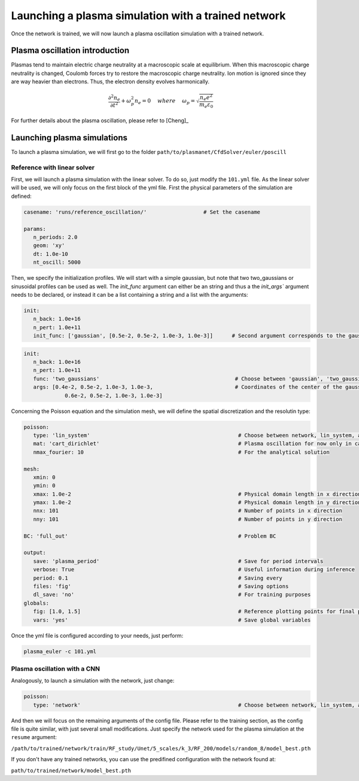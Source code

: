 Launching a plasma simulation with a trained network
==========================================================

Once the network is trained, we will now launch a plasma oscillation simulation with a trained network.

Plasma oscillation introduction
--------------------------------

Plasmas tend to maintain electric charge neutrality at a macroscopic
scale at equilibrium. When this macroscopic charge neutrality is changed, Coulomb
forces try to restore the macroscopic charge neutrality. Ion motion is ignored since
they are way heavier than electrons. Thus, the electron density evolves harmonically.

.. math::
   \frac{\partial^2n_e}{\partial t^2}+\omega_p^2 n_e = 0 ~~~~ {where} ~~~~
   \omega_p = \sqrt{\frac{n_e e^2}{m_e\varepsilon_0}}

For further details about the plasma oscillation, please refer to [Cheng]_

Launching plasma simulations
----------------------------

To launch a plasma simulation, we will first go to the folder ``path/to/plasmanet/CfdSolver/euler/poscill``


Reference with linear solver
^^^^^^^^^^^^^^^^^^^^^^^^^^^^

First, we will launch a plasma simulation with the linear solver. To do so, just modify the ``101.yml`` file.
As the linear solver will be used, we will only focus on the first block of the yml file.
First the physical parameters of the simulation are defined:

.. code-block:: yaml

   casename: 'runs/reference_oscillation/'                  # Set the casename

   params:
      n_periods: 2.0
      geom: 'xy'
      dt: 1.0e-10
      nt_oscill: 5000

Then, we specify the initialization profiles. We will start with a simple gaussian, but note that two two_gaussians
or sinusoidal profiles can be used as well. The `ìnit_func` argument can either be an string and thus a the `init_args``
argument needs to be declared, or instead it can be a list containing a string and a list with the arguments:

.. code-block:: yaml

   init:
      n_back: 1.0e+16
      n_pert: 1.0e+11
      init_func: ['gaussian', [0.5e-2, 0.5e-2, 1.0e-3, 1.0e-3]]      # Second argument corresponds to the gaussian center

.. code-block:: yaml

   init:
      n_back: 1.0e+16
      n_pert: 1.0e+11
      func: 'two_gaussians'                                           # Choose between 'gaussian', 'two_gaussians', 'sin2D', ...
      args: [0.4e-2, 0.5e-2, 1.0e-3, 1.0e-3,                          # Coordinates of the center of the gaussians
                0.6e-2, 0.5e-2, 1.0e-3, 1.0e-3]

Concerning the Poisson equation and the simulation mesh, we will define the spatial discretization and the resolutin type:

.. code-block:: yaml

   poisson:
      type: 'lin_system'                                               # Choose between network, lin_system, analytical and hybrid
      mat: 'cart_dirichlet'                                            # Plasma oscillation for now only in cartesian coordinates with D BC
      nmax_fourier: 10                                                 # For the analytical solution

   mesh:
      xmin: 0
      ymin: 0
      xmax: 1.0e-2                                                     # Physical domain length in x direction
      ymax: 1.0e-2                                                     # Physical domain length in y direction
      nnx: 101                                                         # Number of points in x direction
      nny: 101                                                         # Number of points in y direction

   BC: 'full_out'                                                      # Problem BC

   output:
      save: 'plasma_period'                                            # Save for period intervals
      verbose: True                                                    # Useful information during inference
      period: 0.1                                                      # Saving every
      files: 'fig'                                                     # Saving options
      dl_save: 'no'                                                    # For training purposes
   globals:
      fig: [1.0, 1.5]                                                  # Reference plotting points for final plot
      vars: 'yes'                                                      # Save global variables


Once the yml file is configured according to your needs, just perform:

.. code-block:: shell

   plasma_euler -c 101.yml

Plasma oscillation with a CNN
^^^^^^^^^^^^^^^^^^^^^^^^^^^^^

Analogously, to launch a simulation with the network, just change:

.. code-block:: yaml

   poisson:
      type: 'network'                                                  # Choose between network, lin_system, analytical and hybrid

And then we will focus on the remaining arguments of the config file. Please refer to the training section,
as the config file is quite similar, with just several small modifications. Just specify the network used for the
plasma simulation at the ``resume`` argument:

``/path/to/trained/network/train/RF_study/Unet/5_scales/k_3/RF_200/models/random_8/model_best.pth``

If you don't have any trained networks, you can use the predifined configuration with the network found at:

``path/to/trained/network/model_best.pth``

